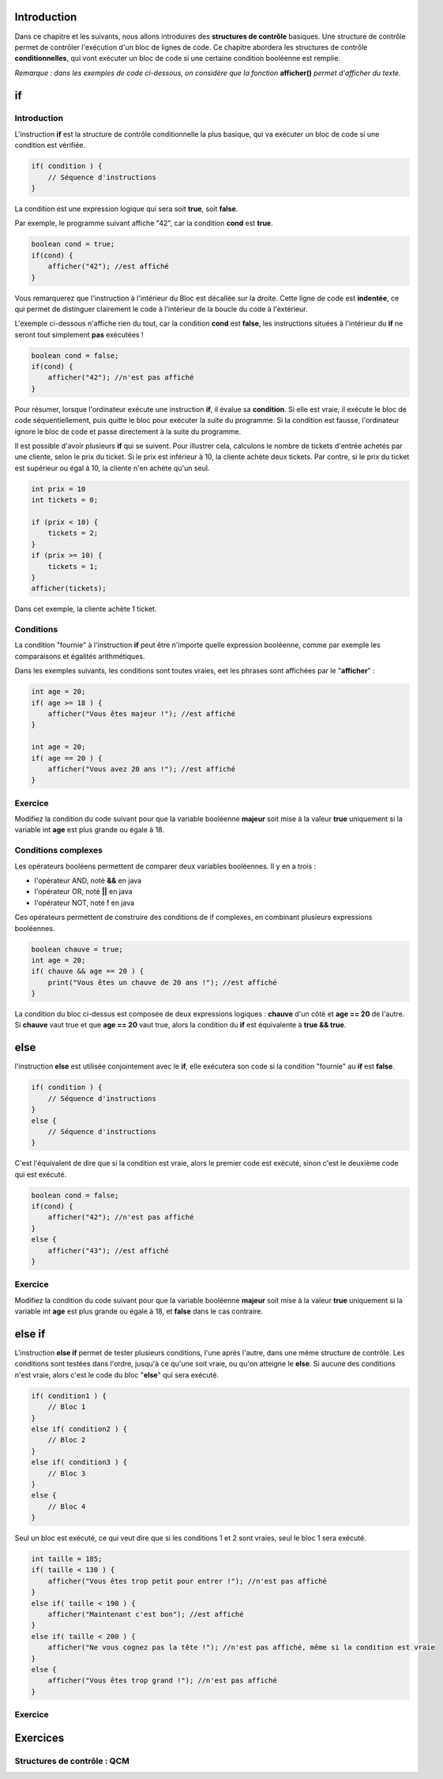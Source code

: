 .. Cette page est publiée sous la license Creative Commons BY-SA (https://creativecommons.org/licenses/by-sa/3.0/fr/)


============
Introduction
============

Dans ce chapitre et les suivants, nous allons introduires des **structures de contrôle** basiques.
Une structure de contrôle permet de contrôler l'exécution d'un bloc de lignes de code.
Ce chapitre abordera les structures de contrôle **conditionnelles**,
qui vont exécuter un bloc de code si une certaine condition booléenne est remplie.

*Remarque : dans les exemples de code ci-dessous, on considère que la fonction* **afficher()** *permet d'afficher du texte.*

==
if
==
Introduction
------------

L'instruction **if** est la structure de contrôle conditionnelle la plus basique,
qui va exécuter un bloc de code si une condition est vérifiée.

.. code-block:: java

    if( condition ) {
        // Séquence d'instructions
    }

La condition est une expression logique qui sera soit **true**, soit **false**.

Par exemple, le programme suivant affiche "42", car la condition **cond** est **true**.

.. code-block:: java

    boolean cond = true;
    if(cond) {
        afficher("42"); //est affiché
    }

Vous remarquerez que l'instruction à l'intérieur du Bloc est décallée sur la droite.
Cette ligne de code est **indentée**, ce qui permet de distinguer clairement le code à l'intérieur de la boucle du code à l'extérieur.

L'exemple ci-dessous n'affiche rien du tout, car la condition **cond** est **false**,
les instructions situées à l'intérieur du **if** ne seront tout simplement **pas** exécutées !

.. code-block:: java

    boolean cond = false;
    if(cond) {
        afficher("42"); //n'est pas affiché
    }

Pour résumer, lorsque l'ordinateur exécute une instruction **if**, il évalue sa **condition**.
Si elle est vraie, il exécute le bloc de code séquentiellement, puis quitte le bloc pour exécuter la suite du programme.
Si la condition est fausse, l'ordinateur ignore le bloc de code et passe directement à la suite du programme.

Il est possible d'avoir plusieurs **if** qui se suivent. Pour illustrer cela,
calculons le nombre de tickets d'entrée achetés par une cliente, selon le prix du ticket.
Si le prix est inférieur à 10, la cliente achète deux tickets. Par contre,
si le prix du ticket est supérieur ou égal à 10, la cliente n'en achète qu'un seul.

.. code-block:: java

    int prix = 10
    int tickets = 0;

    if (prix < 10) {
        tickets = 2;
    }
    if (prix >= 10) {
        tickets = 1;
    }
    afficher(tickets);

Dans cet exemple, la cliente achète 1 ticket.

Conditions
----------

La condition "fournie" à l'instruction **if** peut être n'importe quelle expression booléenne,
comme par exemple les comparaisons et égalités arithmétiques.

Dans les exemples suivants, les conditions sont toutes vraies, eet les phrases sont affichées par le "**afficher**" :

.. code-block:: java

    int age = 20;
    if( age >= 18 ) {
        afficher("Vous êtes majeur !"); //est affiché
    }

    int age = 20;
    if( age == 20 ) {
        afficher("Vous avez 20 ans !"); //est affiché
    }


Exercice
--------

Modifiez la condition du code suivant pour que la variable booléenne **majeur** soit mise à la valeur **true**
uniquement si la variable int **age** est plus grande ou égale à 18.

.. inginious:: syllabus-Cond01

    if( age < 13 ) {
        majeur = true;
    }


Conditions complexes
--------------------

Les opérateurs booléens permettent de comparer deux variables booléennes. Il y en a trois :

-  l'opérateur AND, noté **&&** en java
-  l'opérateur OR, noté **||** en java
-  l'opérateur NOT, noté **!** en java

Ces opérateurs permettent de construire des conditions de if complexes,
en combinant plusieurs expressions booléennes.

.. code-block:: java

    boolean chauve = true;
    int age = 20;
    if( chauve && age == 20 ) {
        print("Vous êtes un chauve de 20 ans !"); //est affiché
    }

La condition du bloc ci-dessus est composée de deux expressions logiques : **chauve** d'un côté et **age == 20** de l'autre.
Si **chauve** vaut true et que **age == 20** vaut true, alors la condition du **if** est équivalente à **true && true**.


====
else
====

l'instruction **else** est utilisée conjointement avec le **if**,
elle exécutera son code si la condition "fournie" au **if** est **false**.

.. code-block:: java

    if( condition ) {
        // Séquence d'instructions
    }
    else {
        // Séquence d'instructions
    }

C'est l'équivalent de dire que si la condition est vraie, alors le premier code est exécuté,
sinon c'est le deuxième code qui est exécuté.

.. code-block:: java

    boolean cond = false;
    if(cond) {
        afficher("42"); //n'est pas affiché
    }
    else {
        afficher("43"); //est affiché
    }

Exercice
--------

Modifiez la condition du code suivant pour que la variable booléenne **majeur** soit mise à la valeur **true**
uniquement si la variable int **age** est plus grande ou égale à 18, et **false** dans le cas contraire.

.. inginious:: syllabus-Cond02

    if( 10 > age ) {
        majeur = true;
    }
    else {
        majeur = false;
    }

=======
else if
=======

L'instruction **else if** permet de tester plusieurs conditions, l'une après l'autre, dans une même structure de contrôle.
Les conditions sont testées dans l'ordre, jusqu'à ce qu'une soit vraie, ou qu'on atteigne le **else**.
Si aucune des conditions n'est vraie, alors c'est le code du bloc "**else**" qui sera exécuté.

.. code-block:: java

    if( condition1 ) {
        // Bloc 1
    }
    else if( condition2 ) {
        // Bloc 2
    }
    else if( condition3 ) {
        // Bloc 3
    }
    else {
        // Bloc 4
    }

Seul un bloc est exécuté, ce qui veut dire que si les conditions 1 et 2 sont vraies, seul le bloc 1 sera exécuté.

.. code-block:: java

    int taille = 185;
    if( taille < 130 ) {
        afficher("Vous êtes trop petit pour entrer !"); //n'est pas affiché
    }
    else if( taille < 190 ) {
        afficher("Maintenant c'est bon"); //est affiché
    }
    else if( taille < 200 ) {
        afficher("Ne vous cognez pas la tête !"); //n'est pas affiché, même si la condition est vraie
    }
    else {
        afficher("Vous êtes trop grand !"); //n'est pas affiché
    }

Exercice
--------


=========
Exercices
=========

.. inginious:: syllabus-test

  /*
   * Test
   */
   public static void main(string[] args) {
       /*test*/
   }


.. raw:: html

 <script type="text/javascript" src="static/js/jquery-3.1.1.min.js"></script>
 <script type="text/javascript" src="static/js/jquery-shuffle.js"></script>
 <script type="text/javascript" src="static/js/rst-form.js"></script>
 <script type="text/javascript" src="static/js/prettify.js"></script>
.. This variable hold the number of proposition shown to the student

 <script type="text/javascript">$nmbr_prop = 3</script>

Structures de contrôle : QCM
----------------------------

